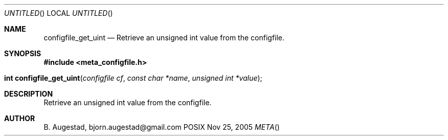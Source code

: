 .Dd Nov 25, 2005
.Os POSIX
.Dt META
.Th configfile_get_uint 3
.Sh NAME
.Nm configfile_get_uint
.Nd Retrieve an unsigned int value from the configfile.
.Sh SYNOPSIS
.Fd #include <meta_configfile.h>
.Fo "int configfile_get_uint"
.Fa "configfile cf"
.Fa "const char *name"
.Fa "unsigned int *value"
.Fc
.Sh DESCRIPTION
Retrieve an unsigned int value from the configfile.
.Sh AUTHOR
.An B. Augestad, bjorn.augestad@gmail.com

